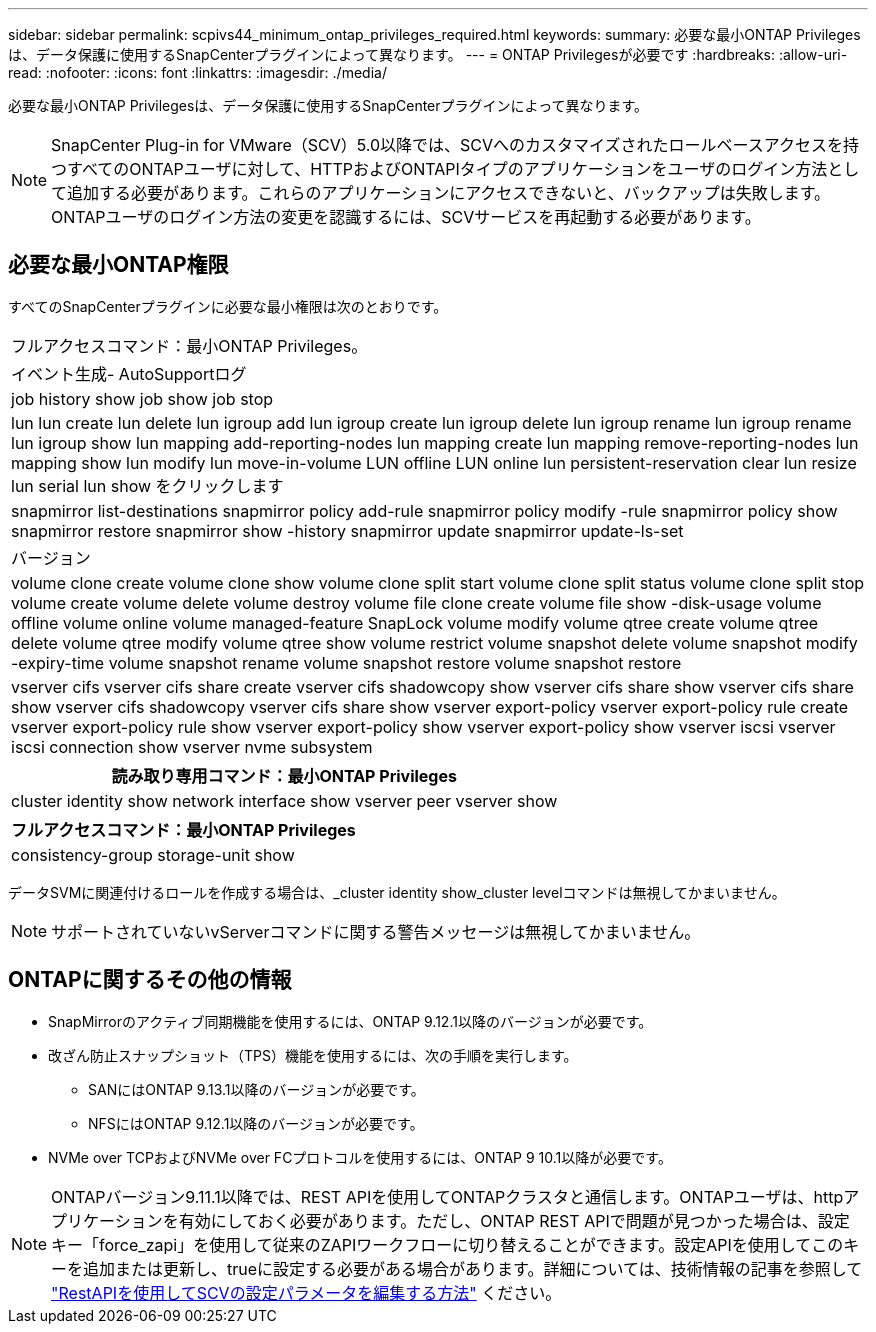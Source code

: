 ---
sidebar: sidebar 
permalink: scpivs44_minimum_ontap_privileges_required.html 
keywords:  
summary: 必要な最小ONTAP Privilegesは、データ保護に使用するSnapCenterプラグインによって異なります。 
---
= ONTAP Privilegesが必要です
:hardbreaks:
:allow-uri-read: 
:nofooter: 
:icons: font
:linkattrs: 
:imagesdir: ./media/


[role="lead"]
必要な最小ONTAP Privilegesは、データ保護に使用するSnapCenterプラグインによって異なります。


NOTE: SnapCenter Plug-in for VMware（SCV）5.0以降では、SCVへのカスタマイズされたロールベースアクセスを持つすべてのONTAPユーザに対して、HTTPおよびONTAPIタイプのアプリケーションをユーザのログイン方法として追加する必要があります。これらのアプリケーションにアクセスできないと、バックアップは失敗します。ONTAPユーザのログイン方法の変更を認識するには、SCVサービスを再起動する必要があります。



== 必要な最小ONTAP権限

すべてのSnapCenterプラグインに必要な最小権限は次のとおりです。

|===


| フルアクセスコマンド：最小ONTAP Privileges。 


| イベント生成- AutoSupportログ 


| job history show job show job stop 


| lun lun create lun delete lun igroup add lun igroup create lun igroup delete lun igroup rename lun igroup rename lun igroup show lun mapping add-reporting-nodes lun mapping create lun mapping remove-reporting-nodes lun mapping show lun modify lun move-in-volume LUN offline LUN online lun persistent-reservation clear lun resize lun serial lun show をクリックします 


| snapmirror list-destinations snapmirror policy add-rule snapmirror policy modify -rule snapmirror policy show snapmirror restore snapmirror show -history snapmirror update snapmirror update-ls-set 


| バージョン 


| volume clone create volume clone show volume clone split start volume clone split status volume clone split stop volume create volume delete volume destroy volume file clone create volume file show -disk-usage volume offline volume online volume managed-feature SnapLock volume modify volume qtree create volume qtree delete volume qtree modify volume qtree show volume restrict volume snapshot delete volume snapshot modify -expiry-time volume snapshot rename volume snapshot restore volume snapshot restore 


| vserver cifs vserver cifs share create vserver cifs shadowcopy show vserver cifs share show vserver cifs share show vserver cifs shadowcopy vserver cifs share show vserver export-policy vserver export-policy rule create vserver export-policy rule show vserver export-policy show vserver export-policy show vserver iscsi vserver iscsi connection show vserver nvme subsystem 
|===
|===
| 読み取り専用コマンド：最小ONTAP Privileges 


| cluster identity show network interface show vserver peer vserver show 
|===
|===
| フルアクセスコマンド：最小ONTAP Privileges 


| consistency-group storage-unit show 
|===
データSVMに関連付けるロールを作成する場合は、_cluster identity show_cluster levelコマンドは無視してかまいません。


NOTE: サポートされていないvServerコマンドに関する警告メッセージは無視してかまいません。



== ONTAPに関するその他の情報

* SnapMirrorのアクティブ同期機能を使用するには、ONTAP 9.12.1以降のバージョンが必要です。
* 改ざん防止スナップショット（TPS）機能を使用するには、次の手順を実行します。
+
** SANにはONTAP 9.13.1以降のバージョンが必要です。
** NFSにはONTAP 9.12.1以降のバージョンが必要です。


* NVMe over TCPおよびNVMe over FCプロトコルを使用するには、ONTAP 9 10.1以降が必要です。



NOTE: ONTAPバージョン9.11.1以降では、REST APIを使用してONTAPクラスタと通信します。ONTAPユーザは、httpアプリケーションを有効にしておく必要があります。ただし、ONTAP REST APIで問題が見つかった場合は、設定キー「force_zapi」を使用して従来のZAPIワークフローに切り替えることができます。設定APIを使用してこのキーを追加または更新し、trueに設定する必要がある場合があります。詳細については、技術情報の記事を参照して https://kb.netapp.com/mgmt/SnapCenter/How_to_use_RestAPI_to_edit_configuration_parameters_in_SCV["RestAPIを使用してSCVの設定パラメータを編集する方法"] ください。
